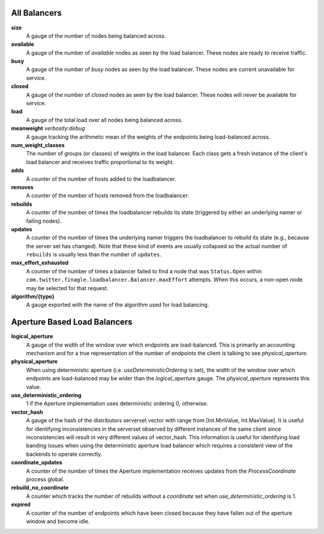 All Balancers
<<<<<<<<<<<<<

**size**
  A gauge of the number of nodes being balanced across.

**available**
  A gauge of the number of *available* nodes as seen by the load balancer.
  These nodes are ready to receive traffic.

**busy**
  A gauge of the number of *busy* nodes as seen by the load balancer.
  These nodes are current unavailable for service.

**closed**
  A gauge of the number of *closed* nodes as seen by the load balancer.
  These nodes will never be available for service.

**load**
  A gauge of the total load over all nodes being balanced across.

**meanweight** `verbosity:debug`
  A gauge tracking the arithmetic mean of the weights of the endpoints
  being load-balanced across.

**num_weight_classes**
  The number of groups (or classes) of weights in the load balancer. Each class gets
  a fresh instance of the client's load balancer and receives traffic proportional
  to its weight.

**adds**
  A counter of the number of hosts added to the loadbalancer.

**removes**
  A counter of the number of hosts removed from the loadbalancer.

**rebuilds**
   A counter of the number of times the loadbalancer rebuilds its state
   (triggered by either an underlying namer or failing nodes).

**updates**
   A counter of the number of times the underlying namer triggers
   the loadbalancer to rebuild its state (e.g., because the server set
   has changed). Note that these kind of events are usually collapsed
   so the actual number of ``rebuilds`` is usually less than the number
   of ``updates``.

**max_effort_exhausted**
  A counter of the number of times a balancer failed to find a node that was
  ``Status.Open`` within ``com.twitter.finagle.loadbalancer.Balancer.maxEffort``
  attempts. When this occurs, a non-open node may be selected for that
  request.

**algorithm/{type}**
  A gauge exported with the name of the algorithm used for load balancing.

Aperture Based Load Balancers
<<<<<<<<<<<<<<<<<<<<<<<<<<<<<

**logical_aperture**
  A gauge of the width of the window over which endpoints are load-balanced.
  This is primarily an accounting mechanism and for a true representation of
  the number of endpoints the client is talking to see `physical_aperture`.

**physical_aperture**
  When using deterministic aperture (i.e. `useDeterministicOrdering` is set),
  the width of the window over which endpoints are load-balanced may be
  wider than the `logical_aperture` gauge. The `physical_aperture` represents
  this value.

**use_deterministic_ordering**
  1 if the Aperture implementation uses deterministic ordering
  0, otherwise.

**vector_hash**
  A gauge of the hash of the distributors serverset vector with range from
  [Int.MinValue, Int.MaxValue]. It is useful for identifying inconsistencies
  in the serverset observed by different instances of the same client since
  inconsistencies will result in very different values of vector_hash. This
  information is useful for identifying load banding issues when using the
  deterministic aperture load balancer which requires a consistent view of
  the backends to operate correctly.

**coordinate_updates**
  A counter of the number of times the Aperture implementation receives
  updates from the `ProcessCoordinate` process global.

**rebuild_no_coordinate**
  A counter which tracks the number of rebuilds without a `coordinate` set
  when `use_deterministic_ordering` is 1.

**expired**
  A counter of the number of endpoints which have been closed because they
  have fallen out of the aperture window and become idle.
